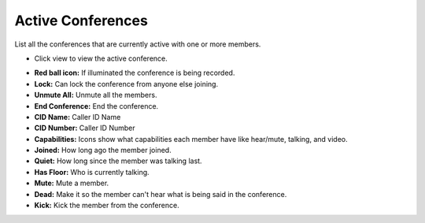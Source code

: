 ####################
Active Conferences
####################

List all the conferences that are currently active with one or more members.

.. image:: ../_static/images/Status/active_conferences/iungopbx_active_conferences.jpg
        :scale: 85%

* Click view to view the active conference.

.. image:: ../_static/images/Status/active_conferences/iungopbx_status_interactive_conference.jpg
        :scale: 85%


* **Red ball icon:** If illuminated the conference is being recorded.
* **Lock:** Can lock the conference from anyone else joining.
* **Unmute All:** Unmute all the members.
* **End Conference:** End the conference.

* **CID Name:** Caller ID Name
* **CID Number:** Caller ID Number
* **Capabilities:** Icons show what capabilities each member have like hear/mute, talking, and video.
* **Joined:** How long ago the member joined.
* **Quiet:** How long since the member was talking last.
* **Has Floor:**  Who is currently talking.

* **Mute:** Mute a member.
* **Dead:** Make it so the member can't hear what is being said in the conference.
* **Kick:** Kick the member from the conference.
